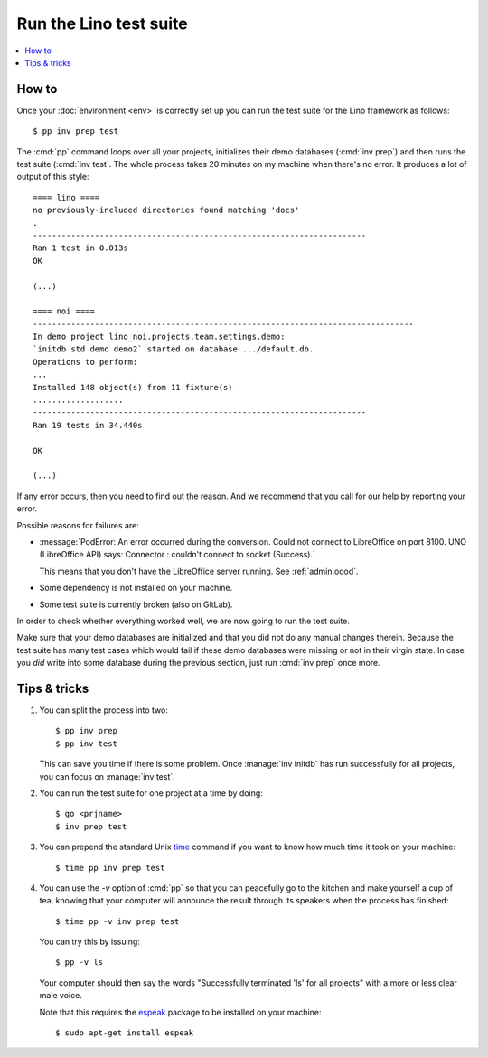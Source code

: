 .. _dev.runtests:

===========================
Run the Lino test suite
===========================

.. contents::
  :local:

How to
======


Once your :doc:`environment <env>` is correctly set up you can run the
test suite for the Lino framework as follows::

  $ pp inv prep test


The :cmd:`pp` command loops over all your projects, initializes their demo
databases (:cmd:`inv prep`) and then runs the test suite (:cmd:`inv test`. The
whole process takes 20 minutes on my machine when there's no error. It produces
a lot of output of this style::

    ==== lino ====
    no previously-included directories found matching 'docs'
    .
    ----------------------------------------------------------------------
    Ran 1 test in 0.013s
    OK

    (...)

    ==== noi ====
    --------------------------------------------------------------------------------
    In demo project lino_noi.projects.team.settings.demo:
    `initdb std demo demo2` started on database .../default.db.
    Operations to perform:
    ...
    Installed 148 object(s) from 11 fixture(s)
    ...................
    ----------------------------------------------------------------------
    Ran 19 tests in 34.440s

    OK

    (...)

If any error occurs, then you need to find out the reason.   And we recommend
that you call for our help by reporting your error.

Possible reasons for failures are:

- :message:`PodError: An error occurred during the conversion. Could
  not connect to LibreOffice on port 8100. UNO (LibreOffice API) says:
  Connector : couldn't connect to socket (Success).`

  This means that you don't have the LibreOffice server running.  See
  :ref:`admin.oood`.

- Some dependency is not installed on your machine.

- Some test suite is currently broken (also on GitLab).

In order to check whether everything worked well, we are now going to
run the test suite.

Make sure that your demo databases are initialized and that you did
not do any manual changes therein.  Because the test suite has many
test cases which would fail if these demo databases were missing or
not in their virgin state.  In case you *did* write into some database
during the previous section, just run :cmd:`inv prep` once more.


Tips & tricks
=============

#.  You can split the process into two::

      $ pp inv prep
      $ pp inv test

    This can save you time if there is some problem. Once :manage:`inv
    initdb` has run successfully for all projects, you can focus on
    :manage:`inv test`.

#.  You can run the test suite for one project at a time by doing::

      $ go <prjname>
      $ inv prep test

#.  You can prepend the standard Unix `time
    <https://linux.die.net/man/1/time>`__ command if you want to know
    how much time it took on your machine::

      $ time pp inv prep test

#.  You can use the `-v` option of :cmd:`pp` so that you can
    peacefully go to the kitchen and make yourself a cup of tea,
    knowing that your computer will announce the result through its
    speakers when the process has finished::

      $ time pp -v inv prep test

    You can try this by issuing::

      $ pp -v ls

    Your computer should then say the words "Successfully terminated 'ls'
    for all projects" with a more or less clear male voice.

    Note that this requires the `espeak
    <http://espeak.sourceforge.net/>`__ package to be installed on
    your machine::

      $ sudo apt-get install espeak
